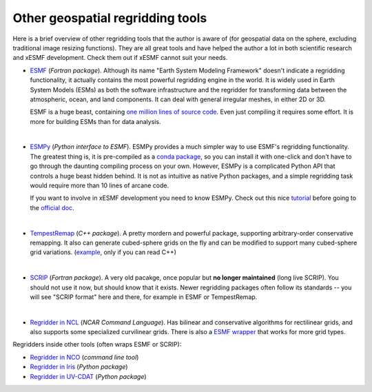 .. _other_tools-label:

Other geospatial regridding tools
=================================

Here is a brief overview of other regridding tools that the author is aware of
(for geospatial data on the sphere, excluding traditional image resizing functions).
They are all great tools and have helped the author a lot in both scientific research
and xESMF development. Check them out if xESMF cannot suit your needs.

- `ESMF <https://www.earthsystemcog.org/projects/esmf/>`_ (*Fortran package*).
  Although its name "Earth System Modeling Framework" doesn't indicate a regridding
  functionality, it actually contains the most powerful regridding engine in the world.
  It is widely used in Earth System Models (ESMs) as both the software infrastructure
  and the regridder for transforming data between the atmospheric, ocean, and land components.
  It can deal with general irregular meshes, in either 2D or 3D.

  ESMF is a huge beast, containing
  `one million lines of source code <https://www.earthsystemcog.org/projects/esmf/sloc_annual>`_.
  Even just compiling it requires some effort.
  It is more for building ESMs than for data analysis.

  |
- `ESMPy <https://www.earthsystemcog.org/projects/esmpy/>`_ (*Python interface to ESMF*).
  ESMPy provides a much simpler way to use ESMF's regridding functionality.
  The greatest thing is, it is pre-compiled as a
  `conda package <https://anaconda.org/NESII/esmpy>`_,
  so you can install it with one-click and don't have to go through
  the daunting compiling process on your own.
  However, ESMPy is a complicated Python API that controls a huge beast hidden behind.
  It is not as intuitive as native Python packages,
  and a simple regridding task would require more than 10 lines of arcane code.

  If you want to involve in xESMF development you need to know ESMPy.
  Check out this nice
  `tutorial <https://github.com/nawendt/esmpy-tutorial>`_ before going to the
  `official doc <http://www.earthsystemmodeling.org/esmf_releases/last_built/esmpy_doc/html/index.html>`_.

  |
- `TempestRemap <https://github.com/ClimateGlobalChange/tempestremap>`_
  (*C++ package*). A pretty mordern and powerful package,
  supporting arbitrary-order conservative remapping.
  It also can generate cubed-sphere grids on the fly
  and can be modified to support many cubed-sphere grid variations.
  (`example <https://github.com/JiaweiZhuang/Tempest_for_GCHP>`_, only if you can read C++)

  |
- `SCRIP <http://oceans11.lanl.gov/trac/SCRIP>`_ (*Fortran package*).
  A very old pacakge, once popular but **no longer maintained** (long live SCRIP).
  You should not use it now, but should know that it exists.
  Newer regridding packages often follow its standards --
  you will see "SCRIP format" here and there, for example in ESMF or TempestRemap.

  |
- `Regridder in NCL <https://www.ncl.ucar.edu/Applications/regrid.shtml>`_
  (*NCAR Command Language*).
  Has bilinear and conservative algorithms for rectilinear grids,
  and also supports some specialized curvilinear grids.
  There is also a `ESMF wrapper <https://www.ncl.ucar.edu/Applications/ESMF.shtml>`_
  that works for more grid types.

Regridders inside other tools (often wraps ESMF or SCRIP):

- `Regridder in NCO <http://nco.sourceforge.net/nco.html#Regridding>`_
  (*command line tool*)
- `Regridder in Iris <http://scitools.org.uk/iris/docs/v1.10.0/userguide/interpolation_and_regridding.html>`_
  (*Python package*)
- `Regridder in UV-CDAT <https://uvcdat.llnl.gov/documentation/cdms/cdms_4.html>`_
  (*Python package*)
